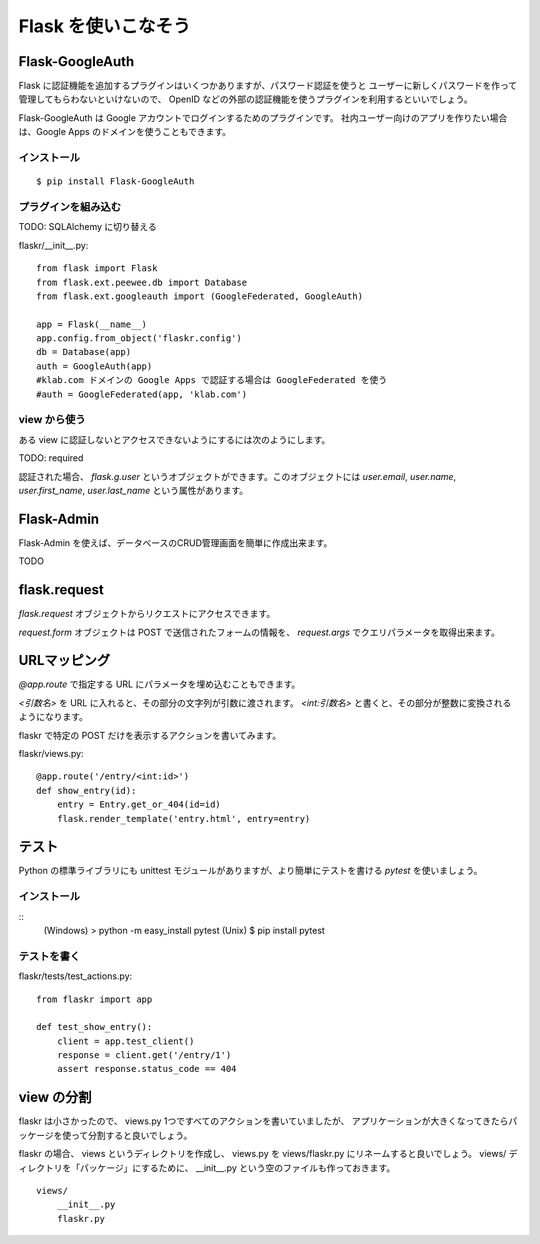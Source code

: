 Flask を使いこなそう
=====================

Flask-GoogleAuth
------------------

Flask に認証機能を追加するプラグインはいくつかありますが、パスワード認証を使うと
ユーザーに新しくパスワードを作って管理してもらわないといけないので、
OpenID などの外部の認証機能を使うプラグインを利用するといいでしょう。

Flask-GoogleAuth は Google アカウントでログインするためのプラグインです。
社内ユーザー向けのアプリを作りたい場合は、Google Apps のドメインを使うこともできます。

インストール
^^^^^^^^^^^^^

::

    $ pip install Flask-GoogleAuth

プラグインを組み込む
^^^^^^^^^^^^^^^^^^^^^^

TODO: SQLAlchemy に切り替える

flaskr/__init__.py::

    from flask import Flask
    from flask.ext.peewee.db import Database
    from flask.ext.googleauth import (GoogleFederated, GoogleAuth)

    app = Flask(__name__)
    app.config.from_object('flaskr.config')
    db = Database(app)
    auth = GoogleAuth(app)
    #klab.com ドメインの Google Apps で認証する場合は GoogleFederated を使う
    #auth = GoogleFederated(app, 'klab.com')

view から使う
^^^^^^^^^^^^^^

ある view に認証しないとアクセスできないようにするには次のようにします。

TODO: required

認証された場合、 `flask.g.user` というオブジェクトができます。このオブジェクトには
`user.email`, `user.name`, `user.first_name`, `user.last_name` という属性があります。


Flask-Admin
------------

Flask-Admin を使えば、データベースのCRUD管理画面を簡単に作成出来ます。

TODO


flask.request
--------------

`flask.request` オブジェクトからリクエストにアクセスできます。

`request.form` オブジェクトは POST で送信されたフォームの情報を、 `request.args`
でクエリパラメータを取得出来ます。


URLマッピング
--------------

`@app.route` で指定する URL にパラメータを埋め込むこともできます。

`<引数名>` を URL に入れると、その部分の文字列が引数に渡されます。
`<int:引数名>` と書くと、その部分が整数に変換されるようになります。

flaskr で特定の POST だけを表示するアクションを書いてみます。

flaskr/views.py::

    @app.route('/entry/<int:id>')
    def show_entry(id):
        entry = Entry.get_or_404(id=id)
        flask.render_template('entry.html', entry=entry)

テスト
-------

Python の標準ライブラリにも unittest モジュールがありますが、より簡単にテストを書ける
`pytest` を使いましょう。

インストール
^^^^^^^^^^^^^

::
    (Windows) > python -m easy_install pytest
    (Unix) $ pip install pytest


テストを書く
^^^^^^^^^^^^

flaskr/tests/test_actions.py::

    from flaskr import app

    def test_show_entry():
        client = app.test_client()
        response = client.get('/entry/1')
        assert response.status_code == 404


view の分割
-------------

flaskr は小さかったので、 views.py 1つですべてのアクションを書いていましたが、
アプリケーションが大きくなってきたらパッケージを使って分割すると良いでしょう。

flaskr の場合、 views というディレクトリを作成し、 views.py を views/flaskr.py
にリネームすると良いでしょう。 views/ ディレクトリを「パッケージ」にするために、
__init__.py という空のファイルも作っておきます。

::

    views/
        __init__.py
        flaskr.py

